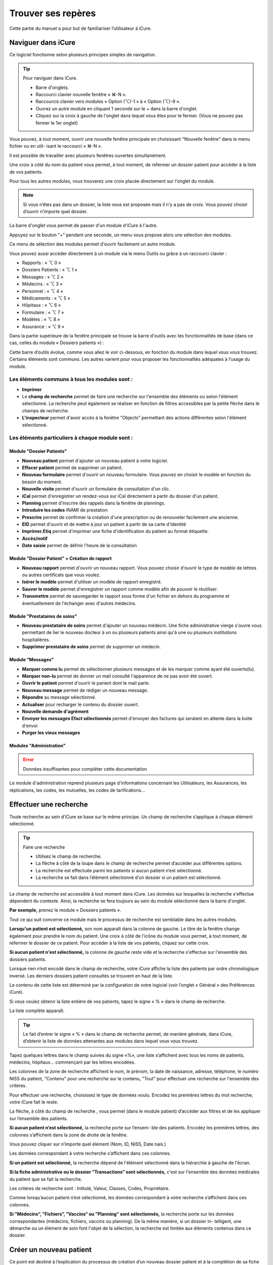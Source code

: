 *******************
Trouver ses repères
*******************

Cette partie du manuel a pour but de familiariser l’utilisateur à iCure.

Naviguer dans iCure
===================

Ce logiciel fonctionne selon plusieurs principes simples de navigation.

.. tip:: Pour naviguer dans iCure.

  - Barre d'onglets.
  - Raccourci clavier nouvelle fenêtre « ⌘-N ».
  - Raccourcis clavier vers modules « Option (⌥)-1 » à « Option (⌥)-9 ».
  - Ouvrez un autre module en cliquant 1 seconde sur le + dans la barre d'onglet.
  - Cliquez sur la croix à gauche de l'onglet dans lequel vous êtes pour le fermer. (Vous ne pouvez pas fermer le 1er onglet)

Vous pouvez, à tout moment, ouvrir une nouvelle fenêtre principale en choisissant "Nouvelle fenêtre" dans le menu fichier ou en util- isant le raccourci « ⌘-N ».

Il est possible de travailler avec plusieurs fenêtres ouvertes simultanément.

Une croix à côté du nom du patient vous permet, à tout moment, de refermer un dossier patient |screenshot_en-tete_patient| pour accéder à la liste de vos patients.

.. |screenshot_en-tete_patient| image:: images/screenshot_en-tete_patient.png

Pour tous les autres modules, vous trouverez une croix placée directement sur l'onglet du module.

.. image:: images/screenshot_close_module.png

.. note::
  Si vous n’êtes pas dans un dossier, la liste vous est proposée mais il n’y a pas de croix. Vous pouvez choisir d’ouvrir n’importe quel dossier.

.. image:: images/screenshot_tab_patient.png

La barre d'onglet vous permet de passer d'un module d'iCure à l'autre.

Appuyez sur le bouton "+" pendant une seconde, un menu vous propose alors une sélection des modules.

.. image:: images/screenshot_open_module.png

Ce menu de sélection des modules permet d'ouvrir facilement un autre module.

Vous pouvez aussi accéder directement à un module via le menu Outils ou grâce à un raccourci clavier :

- Rapports : « ⌥ 0 »
- Dossiers Patients : « ⌥ 1 »
- Messages : « ⌥ 2 »
- Médecins : « ⌥ 3 »
- Personnel : « ⌥ 4 »
- Médicaments : « ⌥ 5 »
- Hôpitaux : « ⌥ 6 »
- Formulaire : « ⌥ 7 »
- Modèles : « ⌥ 8 »
- Assurance : « ⌥ 9 »

Dans la partie supérieure de la fenêtre principale se trouve la barre d'outils avec les fonctionnalités de base (dans ce cas, celles du module « Dossiers patients ») :

.. image:: images/screenshot_toolbar_patient.png

Cette barre d’outils évolue, comme vous allez le voir ci-dessous, en fonction du module dans lequel vous vous trouvez. Certains éléments sont communs.
Les autres varient pour vous proposer les fonctionnalités adéquates à l’usage du module.

Les éléments communs à tous les modules sont :
----------------------------------------------

.. image:: images/screenshot_common_module.png

- **Imprimer**
- Le **champ de recherche** permet de faire une recherche sur l'ensemble des éléments ou selon l'élément sélectionné.
  La recherche peut également se réaliser en fonction de filtres accessibles par la petite flèche dans le champs de recherche.
- **L'inspecteur** permet d'avoir accès à la fenêtre "Objects" permettant des actions différentes selon l'élément sélectionné.

Les éléments particuliers à chaque module sont :
------------------------------------------------

Module "Dossier Patients"
^^^^^^^^^^^^^^^^^^^^^^^^^

.. image:: images/screenshot_toolbar_module_patient.png

- **Nouveau patient** permet d'ajouter un nouveau patient à votre logiciel.
- **Effacer patient** permet de supprimer un patient.
- **Nouveau formulaire** permet d'ouvrir un nouveau formulaire. Vous pouvez en choisir le modèle en fonction du besoin du moment.
- **Nouvelle visite** permet d'ouvrir un formulaire de consultation d'un clic.
- **iCal** permet d'enregistrer un rendez-vous sur iCal directement à partir du dossier d'un patient.
- **Planning** permet d'inscrire des rappels dans la fenêtre de plannings.
- **Introduire les codes** INAMI de prestation
- **Prescrire** permet de confirmer la création d'une prescription ou de renouveler facilement une ancienne.
- **EID** permet d'ouvrir et de mettre à jour un patient à partir de sa carte d'identité
- **Imprimer.Etiq** permet d'imprimer une fiche d'identification du patient au format étiquette.
- **Accès/notif**
- **Date saisie** permet de définir l'heure de la consultation

.. \* ces fonctions n’apparaissent dans la barre d’outil que lorsque vous êtes dans un nouveau rapport.

Module "Dossier Patient" > Création de rapport
^^^^^^^^^^^^^^^^^^^^^^^^^^^^^^^^^^^^^^^^^^^^^^

.. image:: images/screenshot_toolbar_module_rapport.png

- **Nouveau rapport** permet d'ouvrir un nouveau rapport. Vous pouvez choisir d'ouvrir le type de modèle de lettres ou autres certificats que vous voulez.
- **Isérer le modèle** permet d'utiliser un modèle de rapport enregistré.
- **Sauver le modèle** permet d'enregistrer un rapport comme modèle afin de pouvoir le réutiliser.
- **Transmettre** permet de sauvegarder le rapport sous forme d'un fichier en dehors du programme et éventuellement de l'échanger avec d'autres médecins.

Module "Prestataires de soins"
^^^^^^^^^^^^^^^^^^^^^^^^^^^^^^

.. image:: images/screenshot_toolbar_module_doctor.png

- **Nouveau prestataire de soins** permet d'ajouter un nouveau médecin. Une fiche administrative vierge s'ouvre vous permettant de lier le nouveau docteur à un ou plusieurs patients ainsi qu'à une ou plusieurs institutions hospitalières.
- **Supprimer prestataire de soins** permet de supprimer un médecin.

Module "Messages"
^^^^^^^^^^^^^^^^^

.. image:: images/screenshot_toolbar_module_messages.png

- **Marquer comme lu** permet de sélectionner plusieurs messages et de les marquer comme ayant été ouverts(lu).
- **Marquer non-lu** permet de donner un mail consulté l'apparence de ne pas avoir été ouvert.
- **Ouvrir le patient** permet d'ouvrir le parient dont le mail parle.
- **Nouveau message** permet de rédiger un nouveau message.
- **Répondre** au message sélectionné.
- **Actualiser** pour recharger le contenu du dossier ouvert.
- **Nouvelle demande d'agrément**
- **Envoyer les messages Efact sélectionnés** permet d'envoyer des factures qui seraient en attente dans la boite d'envoi
- **Purger les vieux messages**

Modules "Administration"
^^^^^^^^^^^^^^^^^^^^^^^^

.. error:: Données insuffisantes pour compléter cette documentation

Le module d'administration reprend plusieurs page d'informations concernant les Utilisateurs, les Assurances, les réplications, les codes, les mutuelles, les codes de tarifications...

.. liste de module présent dans la version 3.7.2 mais pas trouver dans la version 4.0.0
  -> sont probablement repris par le module d'administration
  Module "Rapport"
  Module "Médicaments"
  Module "Utilisateurs"
  Module "Formulaire"
  Module "Hopitaux"
  Module "Assurance"
  Module "Modèles"
  Module "Filtres"

Effectuer une recherche
=======================

Toute recherche au sein d’iCure se base sur le même principe. Un champ de recherche s’applique à chaque élément sélectionné.

.. tip::
  Faire une recherche

  - Utilisez le champ de recherche.
  - La flèche à côté de la loupe dans le champ de recherche permet d’accéder aux différentes options.
  - La recherche est effectuée parmi les patients si aucun patient n’est sélectionné.
  - La recherche se fait dans l’élément sélectionné d’un dossier si un patient est sélectionné.

.. image:: images/field_search.png

Le champ de recherche est accessible à tout moment dans iCure.
Les données sur lesquelles la recherche s'effectue dépendent du contexte.
Ainsi, la recherche se fera toujours au sein du module sélectionné dans la barre d'onglet.

**Par exemple,** prenez le module « Dossiers patients ».

Tout ce qui suit concerne ce module mais le processus de recherche
est semblable dans les autres modules.

**Lorsqu'un patient est sélectionné,** son nom apparaît dans la colonne de gauche.
Le titre de la fenêtre change également pour prendre le nom du patient.
Une croix à côté de l'icône du module vous permet, à tout moment, de refermer le dossier de ce patient.
Pour accéder à la liste de vos patients, cliquez sur cette croix.

**Si aucun patient n'est sélectionné,** la colonne de gauche reste vide et la recherche s'effectue sur l'ensemble des dossiers patients.

Lorsque rien n’est encodé dans le champ de recherche, votre iCure affiche la liste des patients par ordre chronologique inversé.
Les derniers dossiers patient consultés se trouvent en haut de la liste.

Le contenu de cette liste est déterminé par la configuration de votre logiciel (voir l’onglet « Général » des Préférences iCure).

Si vous voulez obtenir la liste entière de vos patients, tapez le signe « % » dans le champ de recherche.

.. image:: images/field_search_percent.png

La liste complète apparaît.

.. image:: images/screenshot_search_percent.png

.. tip::
  Le fait d’entrer le signe « % » dans le champ de recherche permet, de manière générale, dans iCure, d’obtenir la liste de données attenantes aux modules dans lequel vous vous trouvez.

Tapez quelques lettres dans le champ suivies du signe «%», une liste s’affichent avec tous les noms de patients, médecins, hôpitaux... commençant par les lettres encodées.

.. image:: images/screenshot_search_demo_percent.png

.. image:: images/screenshot_search_demo_result.png

Les colonnes de la zone de recherche affichent le nom, le prénom, la date de naissance, adresse, téléphone, le numéro NISS du patient, "Contenu" pour une recherche sur le contenu, "Tout" pour effectuer une recherche sur l'ensemble des critères.

Pour effectuer une recherche, choisissez le type de données voulu. Encodez les premières lettres du mot recherche, votre iCure fait le reste.

La flèche, à côté du champ de recherche , vous permet (dans le module patient) d’accéder aux filtres et de les appliquer sur l’ensemble des patients.

.. image:: images/screenshot_search_filter.png

**Si aucun patient n’est sélectionné,** la recherche porte sur l’ensem- ble des patients. Encodez les premières lettres, des colonnes s’affichent dans la zone de droite de la fenêtre.

Vous pouvez cliquer sur n’importe quel élément (Nom, ID, NISS, Date nais.)

.. image:: images/screenshot_search_criteres.png

Les données correspondant à votre recherche s’affichent dans ces colonnes.

**Si un patient est sélectionné,** la recherche dépend de l'élément sélectionné dans la hiérarchie à gauche de l'écran.

**Si la fiche administrative ou le dossier ”Transactions“ sont sélectionnés,** c'est sur l'ensemble des données médicales du patient que se fait la recherche.

.. image:: images/screenshot_search_transactions.png

Les critères de recherche sont : Intitulé, Valeur, Classes, Codes, Propriétaire.

.. image:: images/screenshot_search_transactions_criteres.png

Comme lorsqu’aucun patient n’est sélectionné, les données correspondant à votre recherche s’affichent dans ces colonnes.

**Si ”Médecins“, ”Fichiers“, ”Vaccins“ ou ”Planning“ sont sélectionnés,** la recherche porte sur les données correspondantes (médecins, fichiers, vaccins ou planning). De la même manière, si un dossier in- telligent, une démarche ou un élément de soin font l'objet de la sélection, la recherche est limitée aux éléments contenus dans ce dossier.

Créer un nouveau patient
========================

Ce point est destiné à l’explication du processus de création d’un nouveau dossier patient et à la complétion de sa fiche administrative.

.. note::
  Pour créer un nouveau patient :
    1. Cliquez sur l'icône nouveau patient |bouton_new_patient| dans la barre d'outils du module "Dossiers patients"|bouton_list_patient|.
    2. Encodez les informations du patient.
    3. Cliquez sur les différents éléments pour prendre connaissance du dossier.

.. |bouton_new_patient| image:: images/bouton_new_patient.png

.. |bouton_list_patient| image:: images/bouton_list_patient.png

Lorsque vous cliquez sur l'icône |bouton_new_patient| dans la barre d'outil du module "Dossier patients"|bouton_list_patient|, iCure ouvre une nouvelle fiche patient.

Un message indique le succès de l'opération.

.. image:: images/screenshot_patient_popup.png

Vous pouvez insérer les informations administratives dans la fiche nouveau patient.

Pour ce faire, cliquez dans les différents champs et encodez les données.

.. image:: images/screenshot_new_patient.png

.. tip::    Les informations que vous encodez sont automatiquement enregistrées. Il n’est pas nécessaire de sauvegarder quoi que ce soit.

Certains champs permettent l’auto-complétion et ce, pour accélérer votre travail d’encodage.
Si, par exemple, vous désirez encoder une langue ne se trouvant pas dans la sélection proposée, iCure la retient et vous la propose automatiquement lors des prochains encodages.

.. error::
  24/02/2017
    - Le champs de langue ne peux plus être édité une fois le patient fermé
    - Les propositions automatique ne fonctionnent plus


Lorsque vous encodez un code postal (belge), une liste de villes qui y sont liées vous est proposée. Sélectionnez celle qui vous intéresse.

.. image:: images/screenshot_postal.png

.. note::
  La section "personne de contact" permet d’encoder les informations relatives à une personne responsable du patient comme dans le cas d’un mineur.

.. image:: images/screenshot_patient_contact.png

Vous pouvez choisir de masquer certains éléments de la fiche administrative en cliquant sur les flèches à gauche des parties rétractables de la fiche administrative.

.. image:: images/screenshot_patient_unfold.png

Inscrivez, par exemple, dans le champ notes, certaines remarques sur le patient puis refermez ce champ afin d'en masquer le contenu.

Structure du dossier patient
============================

iCure offre la possibilité au médecin de classer ses données selon une structure mise en avant par le Ministère de la santé, mais surtout selon vos préférences personnelles.

.. admonition:: Points clés sur les éléments de structure des dossiers patients.

  • La visualisation des différents éléments du dossier médical se réalise dans la zone de gauche de la fenêtre.
  • Des éléments fixes, communs à tous les dossiers médicaux, se retrouvent dans la structure.
  • Vous pouvez décider de ceux qui seront visibles dans les Préférences iCure dans l’onglet dossier médical.
  • D’autres éléments sont propres à chaque patient (cfr. Eléments de soin différents).
  • Les « Transactions » |icon_transactions| donnent une chronologique des différentes consultations vue.
  • Le dossier « Etat général/Vaccination/Médication» |icon_health_element| donne une vue de toutes les démarches contenue dans l'élément. Cette seconde visualisation est orientée problème de santé.
  • Vous pouvez ajouter autant d’éléments de soin |icon_health_element| que vous le désirez dans un dossier patient.
  • Et dans ces éléments de soin |icon_health_element|, autant de démarches/plans d'action |icon_demarche| que vous le voulez.
  • Les formulaires |icon_form| et rapports |icon_document| pré enregistrés s'insérent dans les démarches/plans d'action |icon_demarche| en cliquant respectivement sur Nouveau Formulaire |bouton_nouv_form| et Nouveau Rapport |bouton_nouv_rapport|.
  • Pour créer un rapport |icon_document|, sélectionnez la démarche |icon_demarche| dans laquelle vous voulez l'insérer puis allez dans le menu Action |bouton_action_menu| où vous devez choisir "Nouveau rapport pour la démarche".
  • Les dossiers intelligents filtrent l’information.

.. error:: Les dossiers intelligents ne semblent pas être disponible dans la version 4.0.0

.. |icon_transactions| image:: images/icon_transactions.png

.. |icon_health_element| image:: images/icon_element_de_soin.png

.. |icon_demarche| image:: images/icon_demarche.png

.. |icon_form| image:: images/icon_form.png

.. |icon_document| image:: images/icon_document.png

.. |bouton_nouv_form| image:: images/bouton_nouv_form.png

.. |bouton_nouv_rapport| image:: images/bouton_nouv_rapport.png

.. |bouton_action_menu| image:: images/bouton_action_menu.png

Dans iCure, travaillez à partir du Dossier Patient. Vous pouvez y effectuer la plupart des actions.

| Entrez l’information via des formulaires que vous avez la possibilité de concevoir entièrement dans le module "Formulaire".
| Visualisez l’information dans vos dossiers patients iCure.
| Créez des Dossiers Intelligents pour filtrer les données et n’en extraire que celles dont vous désirez obtenir l’accès rapide.

Voici un schéma illustrant le cheminement de l’information dans iCure.

.. error:: schéma manquant (voir doc iCure 3)

Depuis la liste des patients, ouvrez un patient.
Voici comment se présente la fenêtre.

.. image:: images/screenshot_dossier_patient.png

La zone de gauche affiche la structure hiérarchique du dossier médical. Cette structure reste la même pour tous vos patients.

Vous y trouvez des éléments tels que la **fiche administrative** |icon_fiche_administrative|,
le **résumé patient** |icon_resume_patient| qui rassemble le contenu du dossier médical pour un accès direct à vos données,la liste des **médecins** |icon_doctors| qui traitent aussi votre patient,
les fichiers intégrés par « glisser-déposer » |icon_files|, les **planifications** |icon_planning|, les **vaccins** |icon_vaccines| et les **prescriptions** |icon_medicaments|).

**L’élément «Transactions»** |icon_transactions| permet de détailler rapidement, de manière chronologique, les différentes consultations effectuées pour ce patient.

**L’élément «Etat général/Vaccination/Médication»** |icon_health_element| permet de consulter tous les démarches et services promulgués à ce client par le passé concernant cet élément de soin.
Les valises à croix rouges, éléments de soin, peuvent à tout moment être rajoutée

Vous pouvez également configurer une série de **dossiers intelligents** qui permettent d’afficher de manière synthétique, pour tous les patients, des données issues de l'ensemble du dossier médical. Les autres éléments (transactions et éléments de soin) sont propres au patient.

.. |icon_fiche_administrative| image:: images/icon_fiche_administrative.png

.. |icon_resume_patient| image:: images/icon_resume_patient.png

.. |icon_doctors| image:: images/icon_doctors.png

.. |icon_files| image:: images/icon_files.png

.. |icon_planning| image:: images/icon_planning.png

.. |icon_vaccines| image:: images/icon_vaccines.png

.. |icon_medicaments| image:: images/icon_medicaments.png

Organiser l'information
-----------------------

iCure vous offre la possibilité d’organiser vos dossiers patients afin qu’ils soient structurés selon votre vision.
Ce classement des données permet de rechercher plus rapidement des informations et d’associer ces dernières les unes avec les autres à travers ces classements.

.. VERIFIER L'ENCADRE SUIVANT !

.. admonition:: Pour organiser l'information.

  1. Complétez ou modifiez l’information contenue dans la fiche administrative.
  2. Créez de nouveaux éléments de soin, démarches ou services avec le |icon_+|.
  3. Editez un nouveau formulaire avec ???.
  4. Supprimez l'élément sélectionné avec |icon_-|.
  5. Utilisez le bouton d’actions |bouton_action_menu|.
  6. Glissez-déposez les éléments pour changer la structure hiérarchique du dossier.

.. error:: étape 3 incorrecte !

.. |icon_+| image:: images/icon_+.png

.. |icon_-| image:: images/icon_-.png

Tout élément de soin (problème de santé) contient des démarches (ensembles de formulaires).
Ces formulaires servent à introduire l’information. Ils contiennent, quant à eux, des services.

.. image:: images/schema_element_de_soin.png

Les éléments de soin
^^^^^^^^^^^^^^^^^^^^

Un **élément de soin** (problème de santé) |icon_element_de_soin| est une entité, pathologique ou non, pouvant justifier,
aux yeux du patient, une prise de contact avec un prestataire de soin et devenant, par ce fait,
un élément structurant du dossier .

.. |icon_element_de_soin| image:: images/icon_element_de_soin.png

.. image:: images/schema_element_de_soin_petit.png
  :align: center

.. note::
  En bas, à gauche de la fenêtre, une série de 5 boutons |bouton_action| permet d'agir sur la hiérarchie.

.. |bouton_action| image:: images/bouton_action.png


| **Pour ajouter au dossier d’un patient un élément de soin** |icon_element_de_soin|, utilisez le bouton |icon_+|.
| Attention pour ce faire, veillez à ce qu’aucun élément ne soit sélectionné !

**Pour renommer un élément de soin** |icon_element_de_soin|, cliquez sur l’Inspecteur |icon_inspector| pour pouvoir agir dans la fenêtre « Sélection ».

.. |icon_inspector| image:: images/icon_inspector.png

.. image:: images/screenshot_inspector_element_de_soin.png
  :align: center

Ecrivez le nom que vous désirez donner à votre moèle dans le champs "description".

.. image:: images/screenshot_inspector_description.png
  :align: center

.. tip:: Tous les éléments que vous ajoutez dans la hiérarchie peuvent être renommés en cliquant dessus. |screenshot_rename_element_de_soin|

.. |screenshot_rename_element_de_soin| image:: images/screenshot_rename_element_de_soin.png

Vous pouvez **fermer un élément de soin** lorsque vous considérez que les soins concernant ce problème de santé sont terminés.

.. image:: images/screenshot_inspector_status.png

Un signe d’interdiction vous confirme la clôture de l’élément de soin.

Fermer un élément de soin vous permet de retirer des dossiers de visualisation les informations qui ne sont plus d’actualité concernant la santé du patient concerné.
Il est possible de masquer les éléments de soins clôturés afin qu’ils ne puissent plus être vu du dossier patient.
Pour ce faire, décocher «Afficher les éléments de soin clôturés » dans les Préférences iCure « Dossier Médical ».

.. error:: impossible de fermer l'élément de soin dans iCure 4.0.0

Dans cet inspecteur, vous pouvez également **déterminer la gravité** du problème de santé du patient.

.. image:: images/screenshot_inspector_gravity.png
  :align: center

Cet Inspecteur "Objets" présente une liste déroulante dans laquelle vous pouvez sélectionner "Codes"

|screenshot_inspector_list| ➔ |screenshot_inspector_list_choice|

.. |screenshot_inspector_list| image:: images/screenshot_inspector_list.png

.. |screenshot_inspector_list_choice| image:: images/screenshot_inspector_list_choice.png

Vous pouvez associer un code ICPC-2 ou ICD-10 à l'élément de soin sélectionné.

.. image:: images/screenshot_inspector_codes.png
  :align: center

Pour plus de renseignements sur la procédure de codification ICPC-2 ou ICD-10, lisez le point concernant les codifications.

| **Pour supprimer l'élément de soin** sélectionné, utilisez le bouton |icon_-|.
| Le bouton d'action |bouton_action_menu| reprend les actions possibles concernant l'élément surligné.
| Les éléments de soin peuvent être déplacés par "glisser-déposer" entre les éléments de soins.

Les démarches
^^^^^^^^^^^^^

Une **Démarche** |icon_demarche| est un ensemble de services sous la responsabilité d'un seul prestataire dans le cadre d'un seul élément de soin (problème de santé).
On peut éventuellement lui associer une notion d'objectif.

.. image:: images/schema_demarche.png

| **Pour ajouter une démarche au dossier patient,** utilisez le bouton |icon_+|.
| Attention, pour ce faire, il faut qu'un élément de soin |icon_element_de_soin| soit sélectionné !

**Pour renommer une démarche** |icon_demarche|, cliquez sur l'Inspecteur |icon_inspector| pour pouvoir agir dansl a fenêtre "Objects".

Vous pouvez également renommer les démarches en cliquant dessus dans la zone de gauche de la fenêtre iCure.

.. note:: Les démarches peuvent être déplacées par "glisser-déposer" entre les éléments de soins.

Les formulaires
^^^^^^^^^^^^^^^

Un **Formulaire** est un écran de saisie adaptable destiné à contenir l'information également appelée "Service".

.. image:: images/schema_formulaire.png
  :align: center

**Pour ajouter un formulaire de visite au sein de la démarche,** selectionnez une démarche.

.. image:: images/screenshot_demarche.png
  :align: center

Utilisez le bouton |icon_+| de la barre d'action pour ajouter un nouveau formulaire de visite au sein de la démarche.

Vous pouvez aussi utiliser le bouton "Nouveau Formulaire" |bouton_nouv_form| de la barre d'outil pour ajouter des formulaires.

.. image:: images/screenshot_nouv_form.png
  :align: center

Le bouton |icon_-| supprime l'élément sélectionné.

Le bouton d'actions |bouton_action_menu| reprend les actions possibles concernant l'élément surligné.

.. image:: images/screenshot_menu_action.png
  :align: center

Les formulaires peuvent être déplacés par "glisser-déposer".

Les services
^^^^^^^^^^^^

Un **Service** (procédure, action, prestation, information), équivaut à toute manipulation (ajout, retrait ou modification) d'information que réalise le prestataire (utilisateur iCure dans ce cas) au sein du dossier patient.

.. image:: images/schema_service.png
  :align: center

**Pour ajouter un nouveau service au dossier patient,** utilisez le bouton |icon_+|.

Attention pour ce faire, il faut qu'une démarche |icon_demarche| soit sélectionnée !

Ce procédé d’insertion de nouveau service directement dans le dossier patient sera très peu utilisé,
les formulaires étant façonnable à souhait dans le module « Formulaire ».
Ce qui permet de créer des modèles de formulaire adaptés que vous pourrez réutiliser, voir le chapitre sur le sujet.

**Dans l'inspecteur Service** |icon_inspector|, vous trouvez l’intitulé du service, sa date valeur et sa date de fin.
Vous pouvez modifier ces deux dernières.
Par défaut, la date valeur correspond au moment où vous avez rempli le formulaire dans lequel ce service se trouve.

Sélectionnez un élément de soin.

Les services contenus dans cet élément de soin s’affichent. Sélectionnez-en un.

L’inspecteur «Attribut» vous permet de visualiser le nom de l’élément de soin (de le fermer, de visualiser les différentes dates et de déterminer une gravité) ou le nom de la démarche.

.. image:: images/screenshot_inspector_attributs_complet.png
.. image:: images/screenshot_inspector_attributs_element.png

L'inspecteur "Services" vous offre le choix entre plusieurs types d'inspecteurs dans une liste déroulante.

.. image:: images/screenshot_inspector_services.png

Chacun de ces types d'inspecteur "Services" propose différentes fonctionnalités comme vous allez le voir ci-dessous.

Attributs :

..error: Remplacé par Attributs dans l'inspecteur Objects

Classes :

.. image:: images/screenshot_inspector_services_classes.png

Cet inspecteur Service "Classes" permet de visualiser les classes associées au service et d'en ajouter si nécessaire.
Pour ce faire, cliquez sur le |icon_+|.

Une fenêtre s'ouvre. Encodez le début du nom de la classe que vous désirez associer au service ou tapez "%" pour obtenir la liste complète des classes.

.. image:: images/screenshot_inspector_services_classes_input.png

Cliquez sur le |icon_-| pour en supprimer.

Vous pouvez établir une classe par défaut. Cette classe sera associée au prochain service que vous créerez.

Codes :

.. image:: images/screenshot_inspector_services_codes.png

Visualisez les différents codes associés au service et ajoutez-en si besoin en cliquant sur |icon_+|.

Cliquez sur le |icon_-| pour en supprimer.

.. DOC PAGE 50

Enregistrer un élément de soin comme modèle
^^^^^^^^^^^^^^^^^^^^^^^^^^^^^^^^^^^^^^^^^^^

Utiliser un modèle d'élément de soin modèle
^^^^^^^^^^^^^^^^^^^^^^^^^^^^^^^^^^^^^^^^^^^
.. Titre à corriger !

Créer sa propre structure d'élément de soin par défaut
^^^^^^^^^^^^^^^^^^^^^^^^^^^^^^^^^^^^^^^^^^^^^^^^^^^^^^

Introduire des données dans un dossier patient
==============================================

Configurer iCure
================
